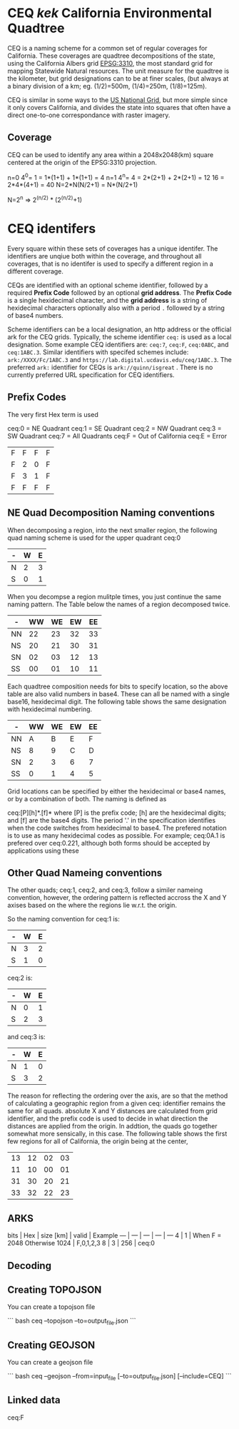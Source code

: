 * CEQ /kek/ California Environmental Quadtree

CEQ is a naming scheme for a common set of regular coverages for California.
These coverages are quadtree decompositions of the state, using the California
Albers grid [[https://spatialreference.org/ref/epsg/3310/][EPSG:3310]], the most standard grid for mapping Statewide Natural
resources.  The unit measure for the quadtree is the kilometer, but grid
designations can to be at finer scales, (but always at a binary division of a
km; eg. (1/2)=500m, (1/4)=250m, (1/8)=125m).

CEQ is similar in some ways to the [[http://gis.co.dakota.mn.us/content/dakco/usng/mapdocuments/USNG%2520Standard%2520Maps.pdf][US National Grid]], but more simple
since it only covers California, and divides the state into squares that often
have a direct one-to-one correspondance with raster imagery.

** Coverage

CEQ can be used to identify any area within a 2048x2048(km) square centered at
the origin of the EPSG:3310 projection.

n=0 4^0= 1 = 1*(1+1) + 1*(1+1) = 4
n=1 4^n= 4 = 2*(2+1) + 2*(2+1) = 12
16 = 2*4*(4+1) = 40
N=2*N(N/2+1) = N*(N/2+1)

N=2^n => 2^(n/2) * (2^(n/2)+1)

* CEQ identifers

Every square within these sets of coverages has a unique identifer.  The
identifiers are unqiue both within the coverage, and throughout all coverages,
that is no identifer is used to specify a different region in a different
coverage.

CEQs are identified with an optional scheme identifier, followed by a required
*Prefix Code* followed by an optional *grid address*.  The *Prefix Code* is a
single hexidecimal character, and the *grid address* is a string of hexidecimal
characters optionally also with a period ~.~ followed by a string of base4
numbers.

Scheme identifiers can be a local designation, an http address or the official
ark for the CEQ grids.  Typically, the scheme identifier ~ceq:~ is used as a
local designation. Some example CEQ identifiers are: ~ceq:7~, ~ceq:F~,
~ceq:0ABC~, and ~ceq:1ABC.3~.  Similar identifiers with specifed schemes
include: ~ark:/XXXX/Fc/1ABC.3~ and ~https://lab.digital.ucdavis.edu/ceq/1ABC.3~.
The preferred ~ark:~ identifier for CEQs is ~ark://quinn/isgreat~ .  There is
no currently preferred URL specification for CEQ identifiers.

** Prefix Codes

The very first Hex term is used

ceq:0 = NE Quadrant
ceq:1 = SE Quadrant
ceq:2 = NW Quadrant
ceq:3 = SW Quadrant
ceq:7 = All Quadrants
ceq:F = Out of California
ceq:E = Error

| F | F | F | F |
| F | 2 | 0 | F |
| F | 3 | 1 | F |
| F | F | F | F |



** NE Quad Decomposition Naming conventions

When decomposing a region, into the next smaller region, the following quad
naming scheme is used for the upper quadrant ceq:0

| - | W | E |
|---+---+---|
| N | 2 | 3 |
| S | 0 | 1 |

When you decompse a region mulitple times, you just continue the same naming
pattern.  The Table below the names of a region decomposed twice.

| -  | WW | WE | EW | EE |
|----+----+----+----+----|
| NN | 22 | 23 | 32 | 33 |
| NS | 20 | 21 | 30 | 31 |
| SN | 02 | 03 | 12 | 13 |
| SS | 00 | 01 | 10 | 11 |

Each quadtree composition needs for bits to specify location, so the above table
are also valid numbers in base4.  These can all be named with a single base16,
hexidecimal digit.  The following table shows the same designation with
hexidecimal numbering.

| -  | WW | WE | EW | EE |
|----+----+----+----+----|
| NN |  A |  B | E  | F  |
| NS |  8 |  9 | C  | D  |
| SN |  2 |  3 | 6  | 7  |
| SS |  0 |  1 | 4  | 5  |

Grid locations can be specified by either the hexidecimal or base4 names, or by
a combination of both.  The naming is defined as

ceq:[P][h]*.[f]* where [P] is the prefix code; [h] are the hexidecimal digits;
and [f] are the base4 digits.  The period '.' in the specification identifies
when the code switches from hexidecimal to base4.  The prefered notation is to
use as many hexidecimal codes as possible. For example; ceq:0A.1 is prefered
over ceq:0.221, although both forms should be accepted by applications using
these

** Other Quad Nameing conventions

The other quads; ceq:1, ceq:2, and ceq:3, follow a similer nameing convention,
however, the ordering pattern is reflected accross the X and Y axises based on
the where the regions lie w.r.t. the origin.

So the naming convention for ceq:1 is:

| - | W | E |
|---+---+---|
| N | 3 | 2 |
| S | 1 | 0 |

ceq:2 is:

| - | W | E |
|---+---+---|
| N | 0 | 1 |
| S | 2 | 3 |

and ceq:3 is:

| - | W | E |
|---+---+---|
| N | 1 | 0 |
| S | 3 | 2 |

The reason for reflecting the ordering over the axis, are so that the method of
calculating a geographic region from a given ceq: identifier remains the same
for all quads.  absolute X and Y distances are calculated from grid identifier,
and the prefix code is used to decide in what direction the distances are
applied from the origin.  In addtion, the quads go together somewhat more
sensically, in this case.  The following table shows the first few regions for
all of California, the origin being at the center,

| 13 | 12 | 02 | 03 |
| 11 | 10 | 00 | 01 |
| 31 | 30 | 20 | 21 |
| 33 | 32 | 22 | 23 |

** ARKS


bits  | Hex | size [km] | valid | Example
--- | --- | --- | --- | ---
 4  | 1 | When F = 2048 Otherwise 1024 | F,0,1,2,3
 8  | 3 | 256 | ceq:0


** Decoding

** Creating TOPOJSON

You can create a topojson file

``` bash
ceq --topojson --to=output_file.json
```

** Creating GEOJSON

You can create a geojson file

``` bash
ceq --geojson --from=input_file [--to=output_file.json] [--include=CEQ]
```

** Linked data

ceq:F

